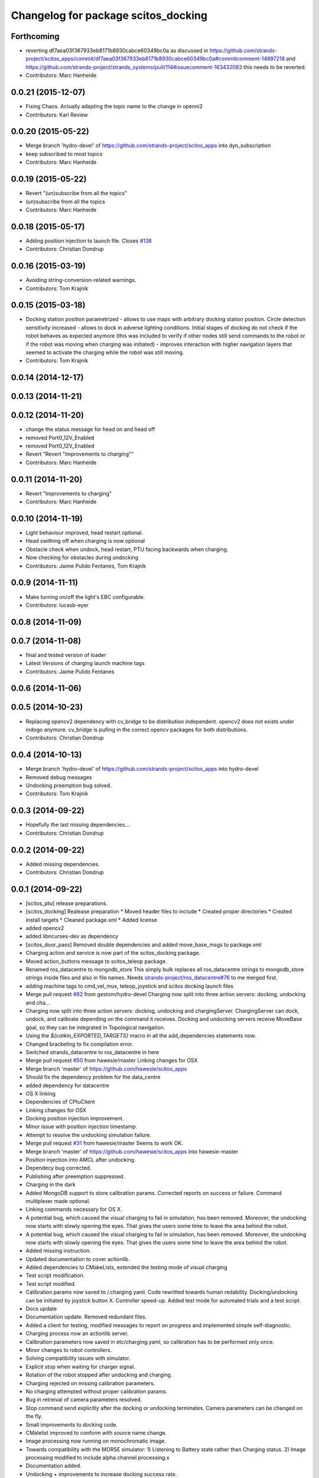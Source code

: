 ^^^^^^^^^^^^^^^^^^^^^^^^^^^^^^^^^^^^
Changelog for package scitos_docking
^^^^^^^^^^^^^^^^^^^^^^^^^^^^^^^^^^^^

Forthcoming
-----------
* reverting df7aea03f367933eb8171b8930cabce60349bc0a
  as discussed in https://github.com/strands-project/scitos_apps/commit/df7aea03f367933eb8171b8930cabce60349bc0a#commitcomment-14897218 and https://github.com/strands-project/strands_systems/pull/114#issuecomment-163432083 this needs to be reverted.
* Contributors: Marc Hanheide

0.0.21 (2015-12-07)
-------------------
* Fixing Chaos.
  Actually adapting the topic name to the change in openni2
* Contributors: Karl Review

0.0.20 (2015-05-22)
-------------------
* Merge branch 'hydro-devel' of https://github.com/strands-project/scitos_apps into dyn_subscription
* keep subscribed to most topics
* Contributors: Marc Hanheide

0.0.19 (2015-05-22)
-------------------
* Revert "(un)subscribe from all the topics"
* (un)subscribe from all the topics
* Contributors: Marc Hanheide

0.0.18 (2015-05-17)
-------------------
* Adding position injection to launch file.
  Closes `#138 <https://github.com/strands-project/scitos_apps/issues/138>`_
* Contributors: Christian Dondrup

0.0.16 (2015-03-19)
-------------------
* Avoiding string-conversion-related warnings.
* Contributors: Tom Krajnik

0.0.15 (2015-03-18)
-------------------
* Docking station position parametrized - allows to use maps with arbitrary docking station position. Circle detection sensitivity increased - allows to dock in adverse lighting conditions. Initial stages of docking do not check if the robot behaves as expected anymore (this was included to verify if other nodes still send commands to the robot or if the robot was moving when charging was initiated) - improves interaction with higher navigation layers that seemed to activate the charging while the robot was still moving.
* Contributors: Tom Krajnik

0.0.14 (2014-12-17)
-------------------

0.0.13 (2014-11-21)
-------------------

0.0.12 (2014-11-20)
-------------------
* change the status message for head on and head off
* removed Port0_12V_Enabled
* removed Port0_12V_Enabled
* Revert "Revert "Improvements to charging""
* Contributors: Marc Hanheide

0.0.11 (2014-11-20)
-------------------
* Revert "Improvements to charging"
* Contributors: Marc Hanheide

0.0.10 (2014-11-19)
-------------------
* Light behaviour improved, head restart optional.
* Head swithing off when charging is now optional
* Obstacle check when undock, head restart, PTU facing backwards when charging.
* Now checking for obstacles during undocking
* Contributors: Jaime Pulido Fentanes, Tom Krajnik

0.0.9 (2014-11-11)
------------------
* Make turning on/off the light's EBC configurable.
* Contributors: lucasb-eyer

0.0.8 (2014-11-09)
------------------

0.0.7 (2014-11-08)
------------------
* final and tested version of loader
* Latest Versions of charging launch machine tags
* Contributors: Jaime Pulido Fentanes

0.0.6 (2014-11-06)
------------------

0.0.5 (2014-10-23)
------------------
* Replacing opencv2 dependency with cv_bridge to be distribution independent.
  opencv2 does not exists under indogo anymore. cv_bridge is pulling in the correct opencv packages for both distributions.
* Contributors: Christian Dondrup

0.0.4 (2014-10-13)
------------------
* Merge branch 'hydro-devel' of https://github.com/strands-project/scitos_apps into hydro-devel
* Removed debug messages
* Undocking preemption bug solved.
* Contributors: Tom Krajnik

0.0.3 (2014-09-22)
------------------
* Hopefully the last missing dependencies...
* Contributors: Christian Dondrup

0.0.2 (2014-09-22)
------------------
* Added missing dependencies.
* Contributors: Christian Dondrup

0.0.1 (2014-09-22)
------------------
* [scitos_ptu] release preparations.
* [scitos_docking] Realease preparation
  * Moved header files to include
  * Created proper directories
  * Created install targets
  * Cleaned package.xml
  * Added license
* added opencv2
* added libncurses-dev as dependency
* [scitos_door_pass] Removed double dependencies and added move_base_msgs to package.xml
* Charging action and service is now part of the scitos_docking package.
* Moved action_buttons message to scitos_teleop package.
* Renamed ros_datacentre to mongodb_store
  This simply bulk replaces all ros_datacentre strings to mongodb_store strings inside files and also in file names.
  Needs `strands-project/ros_datacentre#76 <https://github.com/strands-project/ros_datacentre/issues/76>`_ to me merged first.
* adding machine tags to cmd_vel_mux, teleop_joystick and scitos docking launch files
* Merge pull request `#82 <https://github.com/strands-project/scitos_apps/issues/82>`_ from gestom/hydro-devel
  Charging now split into three action servers: docking, undocking and cha...
* Charging now split into three action servers: docking, undocking and chargingServer. ChargingServer can dock, undock, and calibrate depending on the command it receives. Docking and undocking servers receive MoveBase goal, so they can be integrated in Topological navigation.
* Using the `${catkin_EXPORTED_TARGETS}` macro in all the add_dependencies statements now.
* Changed bracketing to fix compilation error.
* Switched strands_datacentre to ros_datacentre in here
* Merge pull request `#50 <https://github.com/strands-project/scitos_apps/issues/50>`_ from hawesie/master
  Linking changes for OSX
* Merge branch 'master' of https://github.com/hawesie/scitos_apps
* Should fix the dependency problem for the data_centre
* added dependency for datacentre
* OS X linking
* Dependencies of CPtuClient
* Linking changes for OSX
* Docking position injection improvement.
* Minor issue with position injection timestamp.
* Attempt to resolve the undocking simulation failure.
* Merge pull request `#31 <https://github.com/strands-project/scitos_apps/issues/31>`_ from hawesie/master
  Seems to work OK.
* Merge branch 'master' of https://github.com/hawesie/scitos_apps into hawesie-master
* Position injection into AMCL after undocking.
* Dependecy bug corrected.
* Publishing after preemption suppressed.
* Charging in the dark
* Added MongoDB support to store calibration params. Corrected reports on success or failure. Command multiplexer made optional.
* Linking commands necessary for OS X.
* A potential bug, which caused the visual charging to fail in simulation, has been removed. Moreover, the undocking now starts with slowly opening the eyes. That gives the users some time to leave the area behind the robot.
* A potential bug, which caused the visual charging to fail in simulation, has been removed. Moreover, the undocking now starts with slowly opening the eyes. That gives the users some time to leave the area behind the robot.
* Added missing instruction.
* Updated documentation to cover actionlib.
* Added dependencies to CMakeLists, extended the testing mode of visual charging
* Test script modification.
* Test script modified.
* Calibration params now saved to /.charging.yaml. Code rewritted towards human redability. Docking/undocking can be initiated by joystick button X. Controller speed-up. Added test mode for automated trials and a test script.
* Docs update
* Documentation update.
  Removed redundant files.
* Added a client for testing, modified messages to report on progress and implemented simple self-diagnostic.
* Charging process now an actionlib server.
* Calibration parameters now saved in etc/charging.yaml, so calibration has to be performed only once.
* Minor changes to robot controllers.
* Solving compatibility issues with simulator.
* Explicit stop when waiting for charger signal.
* Rotation of the robot stopped after undocking and charging.
* Charging rejected on missing calibration parameters.
* No charging attempted without proper calibration params.
* Bug in retreival of camera parameters resolved.
* Stop command send explicitly after the docking or undocking terminates.
  Camera parameters can be changed on the fly.
* Small improvements to docking code.
* CMalelist improved to conform with source name change.
* Image processing now running on monochromatic image.
* Towards compatibility with the MORSE simulator:
  1) Listening to Battery state rather than Charging status.
  2) Image processing modified to include alpha channel processing.x
* Documentation added.
* Undocking + improvements to increase docking success rate.
* Added a robot station label.
  Updated a readme file.
* rosdep fixed for gsl
* Added gsl find and linking for compile on osx.
* fixed a renaming bug.
* Some urgent restructuring and adding of dependencies to make it build again.
* command now precedes timeout
* Solving compilation issues with scitos_messages.
* Cleanup.
* First verstion of the docking.
* Contributors: BFALacerda, Bruno Lacerda, Christian Dondrup, Computing, Jaime Pulido Fentanes, Marc Hanheide, Nick Hawes, Tom Krajnik, Tomas Krajnik, cdondrup, strands
